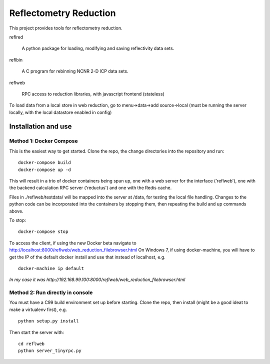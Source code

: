 =======================
Reflectometry Reduction
=======================

This project provides tools for reflectometry reduction.

reflred

    A python package for loading, modifying and saving reflectivity data sets.

reflbin

    A C program for rebinning NCNR 2-D ICP data sets.

reflweb

    RPC access to reduction libraries, with javascript frontend (stateless)


To load data from a local store in web reduction, go to
menu->data->add source->local (must be running the server locally,
with the local datastore enabled in config)


Installation and use
--------------------

Method 1: Docker Compose
~~~~~~~~~~~~~~~~~~~~~~~~
This is the easiest way to get started.  Clone the repo, the change directories
into the repository and run::

    docker-compose build
    docker-compose up -d

This will result in a trio of docker containers being spun up, one with a web
server for the interface ('reflweb'), one with the backend calculation RPC
server ('reductus') and one with the Redis cache.

Files in ./reflweb/testdata/ will be mapped into the server at /data, for
testing the local file handling. Changes to the python code can be
incorporated into the containers by stopping them, then repeating the build
and up commands above.

To stop::

    docker-compose stop

To access the client, if using the new Docker beta navigate to
http://localhost:8000/reflweb/web_reduction_filebrowser.html On Windows 7,
if using docker-machine, you will have to get the IP of the default docker
install and use that instead of localhost, e.g. ::

    docker-machine ip default

*In my case it was http://192.168.99.100:8000/reflweb/web_reduction_filebrowser.html*

Method 2: Run directly in console
~~~~~~~~~~~~~~~~~~~~~~~~~~~~~~~~~
You must have a C99 build environment set up before starting.
Clone the repo, then install (might be a good ideat to make a virtualenv first),
e.g.

::

    python setup.py install

Then start the server with::

    cd reflweb
    python server_tinyrpc.py
